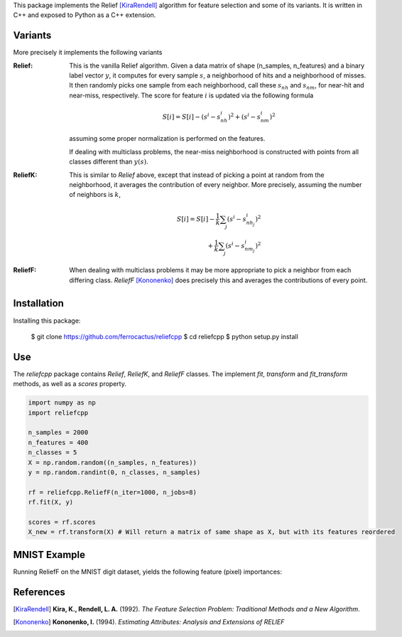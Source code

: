 This package implements the Relief [KiraRendell]_ algorithm for
feature selection and some of its variants. It is written in C++
and exposed to Python as a C++ extension.

Variants
________
More precisely it implements the following variants

:Relief:
    This is the vanilla Relief algorithm. Given a data matrix of shape
    (n_samples, n_features) and a binary label vector :math:`y`, it computes
    for every sample :math:`s`, a neighborhood of hits and a neighborhood of misses.
    It then randomly picks one sample from each neighborhood, call these
    :math:`s_{nh}` and :math:`s_{nm}`, for near-hit and near-miss, respectively.
    The score for feature :math:`i` is updated via the following formula

    .. math::
        S[i] = S[i] - (s^i - s_{nh}^i)^2 + (s^i - s_{nm}^i)^2

    assuming some proper normalization is performed on the features.

    If dealing with multiclass problems, the near-miss neighborhood is
    constructed with points from all classes different than :math:`y(s)`.

:ReliefK:
    This is similar to *Relief* above, except that instead of picking a point
    at random from the neighborhood, it averages the contribution of every
    neighbor. More precisely, assuming the number of neighbors is :math:`k`,

    .. math::
        S[i] = S[i] - \frac{1}{k}\sum_j(s^i - s_{nh_j}^i)^2 \\
            + \frac{1}{k}\sum_j(s^i - s_{nm_j}^i)^2

:ReliefF:
    When dealing with multiclass problems it may be more appropriate to pick
    a neighbor from each differing class. *ReliefF* [Kononenko]_ does
    precisely this and averages the contributions of every point.

Installation
____________
Installing this package:

    $ git clone https://github.com/ferrocactus/reliefcpp
    $ cd reliefcpp
    $ python setup.py install

Use
___
The `reliefcpp` package contains `Relief`, `ReliefK`, and `ReliefF` classes.
The implement `fit`, `transform` and `fit_transform` methods, as well as a
`scores` property.

.. code-block:: python

    import numpy as np
    import reliefcpp

    n_samples = 2000
    n_features = 400
    n_classes = 5
    X = np.random.random((n_samples, n_features))
    y = np.random.randint(0, n_classes, n_samples)

    rf = reliefcpp.ReliefF(n_iter=1000, n_jobs=8)
    rf.fit(X, y)

    scores = rf.scores
    X_new = rf.transform(X) # Will return a matrix of same shape as X, but with its features reordered

MNIST Example
_____________
Running ReliefF on the MNIST digit dataset, yields the following feature (pixel)
importances:

.. image:: img/MNISTscores.png
  :width: 400
  :alt: MNIST pixel scores


References
__________

.. [KiraRendell] **Kira, K., Rendell, L. A.** (1992). *The Feature Selection Problem: Traditional Methods and a New Algorithm*.

.. [Kononenko] **Kononenko, I.** (1994). *Estimating Attributes: Analysis and Extensions of RELIEF*
